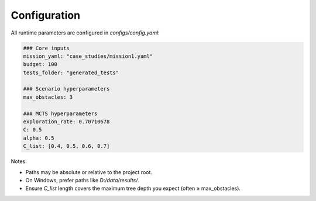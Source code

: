 Configuration
=============

All runtime parameters are configured in `configs/config.yaml`:

.. code-block:: yaml

   ### Core inputs
   mission_yaml: "case_studies/mission1.yaml"
   budget: 100
   tests_folder: "generated_tests"

   ### Scenario hyperparameters
   max_obstacles: 3

   ### MCTS hyperparameters
   exploration_rate: 0.70710678
   C: 0.5
   alpha: 0.5
   C_list: [0.4, 0.5, 0.6, 0.7]

Notes:

- Paths may be absolute or relative to the project root.
- On Windows, prefer paths like `D:/data/results/`.
- Ensure `C_list` length covers the maximum tree depth you expect (often ≥ max_obstacles).
